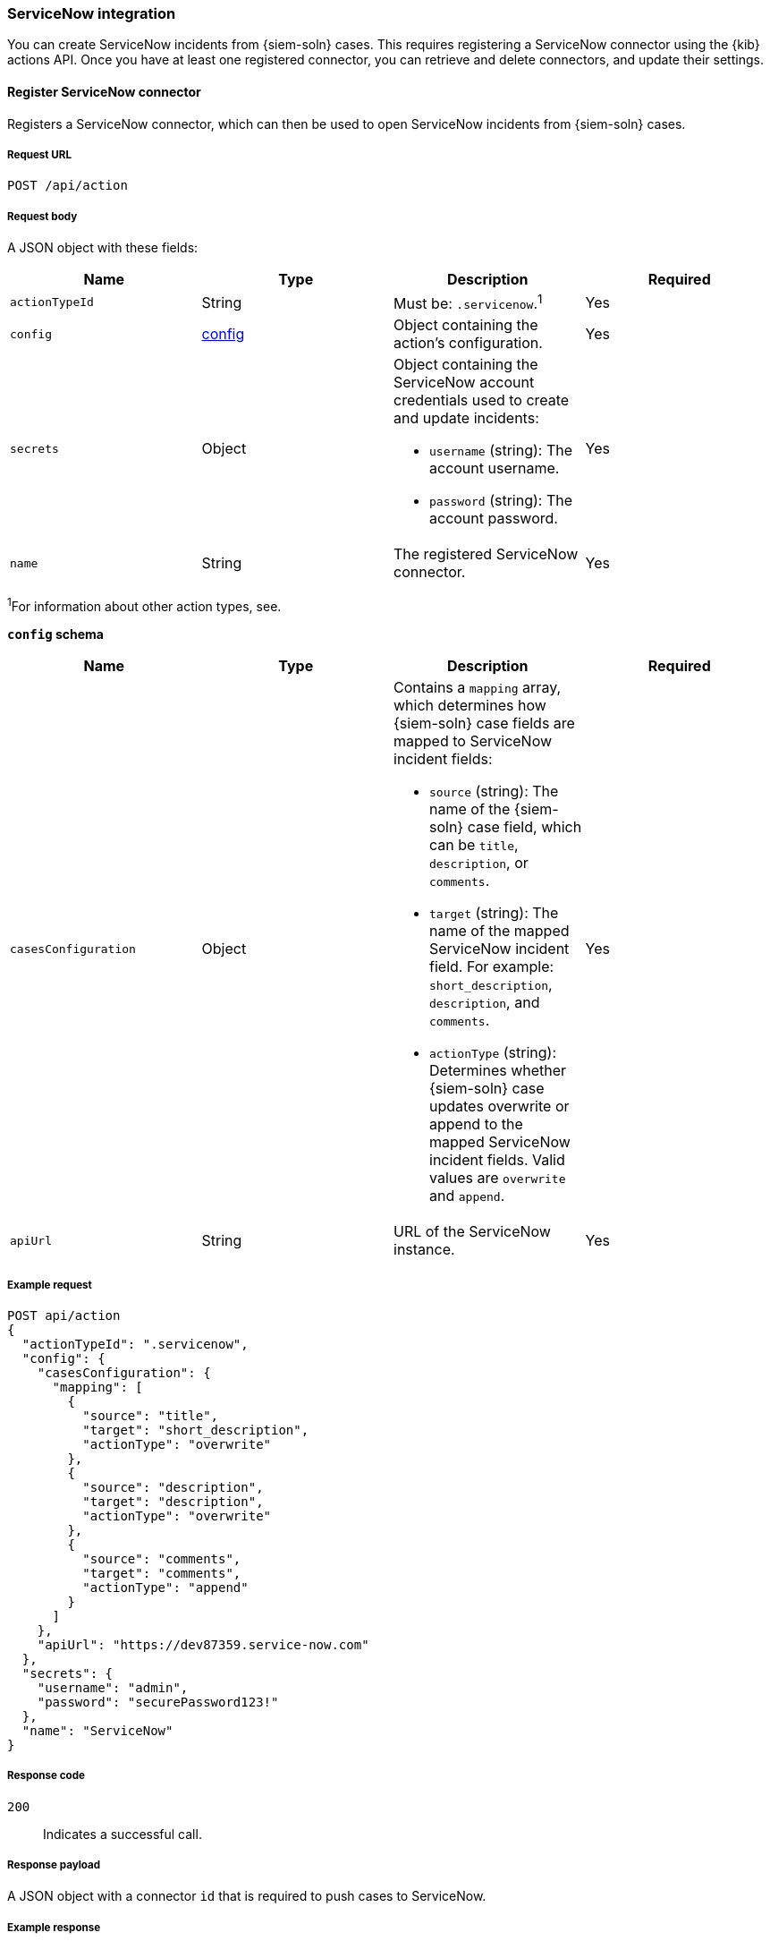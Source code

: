 :sn: ServiceNow
[[cases-api-conf]]
=== {sn} integration

You can create {sn} incidents from {siem-soln} cases. This requires registering
a {sn} connector using the {kib} actions API. Once you have at least one
registered connector, you can retrieve and delete connectors, and update
their settings.

==== Register {sn} connector

Registers a {sn} connector, which can then be used to open {sn} incidents from
{siem-soln} cases.

===== Request URL

`POST /api/action`

===== Request body

A JSON object with these fields:

[width="100%",options="header"]
|==============================================
|Name |Type |Description |Required

|`actionTypeId` |String |Must be: `.servicenow`.^1^ |Yes
|`config` |<<config-schema, config>> |Object containing the action's
configuration. |Yes
|`secrets` |Object a|Object containing the {sn} account credentials used
to create and update incidents:

* `username` (string): The account username.
* `password` (string): The account password.

|Yes

|`name` |String |The registered {sn} connector. |Yes
|==============================================
^1^For information about other action types, see.

[[config-schema]]
*`config` schema*

[width="100%",options="header"]
|==============================================
|Name |Type |Description |Required

|`casesConfiguration` |Object a|Contains a `mapping` array, which determines how {siem-soln} case fields are mapped to {sn} incident fields:

* `source` (string): The name of the {siem-soln} case field, which can be 
`title`, `description`, or `comments`.
* `target` (string): The name of the mapped {sn} incident field. For example: `short_description`, `description`, and `comments`.
* `actionType` (string): Determines whether {siem-soln} case updates overwrite 
or append to the mapped {sn} incident fields. Valid values are `overwrite` and
`append`.

|Yes

|`apiUrl` |String |URL of the {sn} instance. |Yes
|==============================================

===== Example request

[source,sh]
--------------------------------------------------
POST api/action
{
  "actionTypeId": ".servicenow",
  "config": {
    "casesConfiguration": {
      "mapping": [
        {
          "source": "title",
          "target": "short_description",
          "actionType": "overwrite"
        },
        {
          "source": "description",
          "target": "description",
          "actionType": "overwrite"
        },
        {
          "source": "comments",
          "target": "comments",
          "actionType": "append"
        }
      ]
    },
    "apiUrl": "https://dev87359.service-now.com"
  },
  "secrets": {
    "username": "admin",
    "password": "securePassword123!"
  },
  "name": "ServiceNow"
}
--------------------------------------------------
// KIBANA

===== Response code

`200`:: 
   Indicates a successful call.
   
===== Response payload

A JSON object with a connector `id` that is required to push cases to {sn}.

===== Example response

[source,json]
--------------------------------------------------
{
  "id": "7349772f-421a-4de3-b8bb-2d9b22ccee30",
  "actionTypeId": ".servicenow",
  "name": "ServiceNow",
  "config": {
    "casesConfiguration": {
      "mapping": [
        {
          "source": "title",
          "target": "short_description",
          "actionType": "overwrite"
        },
        {
          "source": "description",
          "target": "description",
          "actionType": "overwrite"
        },
        {
          "source": "comments",
          "target": "comments",
          "actionType": "append"
        }
      ]
    },
    "apiUrl": "https://dev87359.service-now.com"
  }
}
--------------------------------------------------

==== Create or update a {sn} incident

Creates a new or updates an existing {sn} incident from a {siem-soln} case.

===== Request URL

`POST /api/action/<connector ID>/_execute`

===== URL parts

The URL must include the the ServiceNow connector ID.

===== Request body

A JSON object with these fields:

[width="100%",options="header"]
|==============================================
|Name |Type |Description |Required

|`params` |<<case-conf-params, params>> |Contains the {siem-soln} case details
for which you are opening a {sn} incident. |Yes
|==============================================

[[case-conf-params]]
*`params` schema*

|==============================================
|Name |Type |Description |Required

|`caseId` |String |The case ID. |Yes
|`title` |String |The case title. |No
|`description` |String |The case description. |No
|`comments` |Object[] a|Array containing case comments:

* `commentId` (string): The comment ID.
* `version` (string): The comment version.
* `comment` (string): The comment text.

|No

|`incidentId` |String |The {sn} incident ID. Required when updating an existing
{sn} incident. |No
|==============================================

===== Example requests

Creates a new {sn} incident:

[source,sh]
--------------------------------------------------
POST api/action/7349772f-421a-4de3-b8bb-2d9b22ccee30/_execute
{
  "params": {
    "caseId": "eb696730-66a2-11ea-be1b-2bd3fef48984",
    "title": "This case will self-destruct in 5 seconds",
    "description": "James Bond clicked on a highly suspicious email banner advertising cheap holidays for underpaid civil servants. Operation bubblegum is active. Repeat - operation bubblegum is now active!",
    "comments": [
      {
        "commentId": "f215d6a0-6755-11ea-a1c2-e3a8bc9f7aca",
        "version": "WzM3LDFd",
        "comment": "Start operation bubblegum immediately! And chew fast!"
      }
    ]
  }
}
--------------------------------------------------
// KIBANA

Updates an existing {sn} incident:

[source,sh]
--------------------------------------------------
POST api/action/7349772f-421a-4de3-b8bb-2d9b22ccee30/_execute
{
  "params": {
    "caseId": "eb696730-66a2-11ea-be1b-2bd3fef48984",
    "comments": [
      {
        "commentId": "11d967b0-6795-11ea-86e7-8f72afa8e6d9",
        "version": "Wzg0LDFd",
        "comment": "That is nothing - Ethan Hunt answered a targeted social media campaign promoting phishy pension schemes to IMF operatives."
      }
    ],
    "incidentId": "d1d2c8562f2b001032645d372799b6cd"
  }
}
--------------------------------------------------
// KIBANA

===== Response code

`200`:: 
   Indicates a successful call.
   
===== Response payload

A JSON object with the {sn} incident number.

===== Example response

[source,json]
--------------------------------------------------
{
  "status": "ok",
  "actionId": "7349772f-421a-4de3-b8bb-2d9b22ccee30",
  "data": {
    "incidentId": "d1d2c8562f2b001032645d372799b6cd",
    "number": "INC0010001",
    "pushedDate": "2020-03-16T10:36:56.000Z",
    "comments": [
      {
        "commentId": "f215d6a0-6755-11ea-a1c2-e3a8bc9f7aca",
        "pushedDate": "2020-03-16T10:36:57.000Z"
      }
    ]
  }
}
--------------------------------------------------

==== Get current ServiceNow connector

Retrieves the currently configured {sn} connector.

===== Request URL

`GET /api/cases/configure`

===== Example request

[source,sh]
--------------------------------------------------
GET api/cases/configure
--------------------------------------------------
// KIBANA

===== Response code

`200`:: 
   Indicates a successful call.
   
===== Response payload

A JSON object describing the connector.

===== Example response

[source,json]
--------------------------------------------------
{
  "connector_id": "7349772f-421a-4de3-b8bb-2d9b22ccee30",
  "closure_type": "close-by-user",
  "created_at": "2020-03-16T09:09:32.587Z",
  "created_by": {
    "full_name": "Ben Skelker",
    "username": "LiverpoolFC"
  },
  "updated_at": "2020-03-16T11:28:58.576Z",
  "updated_by": {
    "full_name": "Ben Skelker",
    "username": "LiverpoolFC"
  },
  "version": "Wzc3LDFd"
}
--------------------------------------------------

==== Find ServiceNow connectors

Retrieves a paginated subset of all {sn} connectors and their settings.

===== Request URL

`GET /api/cases/configure/connectors/_find`

===== Example request

[source,sh]
--------------------------------------------------
GET api/cases/configure/connectors/_find
--------------------------------------------------
// KIBANA

===== Response code

`200`:: 
   Indicates a successful call.
   
===== Response payload

A JSON object describing the connectors and their settings.

===== Example response

[source,json]
--------------------------------------------------
{
  "page": 1,
  "perPage": 20,
  "total": 1,
  "data": [
    {
      "id": "7349772f-421a-4de3-b8bb-2d9b22ccee30",
      "actionTypeId": ".servicenow",
      "name": "ServiceNow",
      "config": {
        "casesConfiguration": {
          "mapping": [
            {
              "actionType": "overwrite",
              "source": "title",
              "target": "short_description"
            },
            {
              "actionType": "overwrite",
              "source": "description",
              "target": "description"
            },
            {
              "actionType": "append",
              "source": "comments",
              "target": "comments"
            }
          ]
        },
        "apiUrl": "https://dev87359.service-now.com"
      },
      "referencedByCount": 0
    }
  ]
}
--------------------------------------------------

==== Update case closure settings

Updates an existing connector's case closure settings.

You can define whether or not a case is automatically closed in the {siem-app}
when it is pushed to {sn}.

===== Request URL

`PATCH /api/cases/configure`

===== Request body

A JSON object with these fields:

|==============================================
|Name |Type |Description |Required

|`connector_id` |String |The connector ID. |Yes
|`closure_type` |String a|Determines whether a case is automatically closed in
the {siem-app} when it is pushed to {sn}. Valid values are:

* `close-by-pushing`: {siem-app} cases are automatically closed when they
are pushed to {sn}.
* `close-by-user`: {siem-app} cases are not automatically closed.

|Yes

|`version` |String |The latest connector version. |Yes
|==============================================

===== Example request

[source,sh]
--------------------------------------------------
PATCH api/cases/configure
{
  "connector_id": "7349772f-421a-4de3-b8bb-2d9b22ccee30",
  "closure_type": "close-by-pushing",
  "version": "Wzk0LDFd"
}
--------------------------------------------------
// KIBANA

===== Response code

`200`:: 
   Indicates a successful call.

===== Example response

[source,json]
--------------------------------------------------
{
  "connector_id": "7349772f-421a-4de3-b8bb-2d9b22ccee30",
  "closure_type": "close-by-pushing",
  "created_at": "2020-03-16T09:09:32.587Z",
  "created_by": {
    "full_name": "Mr Pink",
    "username": "pink"
  },
  "updated_at": "2020-03-16T16:25:45.651Z",
  "updated_by": {
    "full_name": "Mr Brown",
    "username": "brown"
  },
  "version": "Wzk1LDFd"
}
--------------------------------------------------

==== Update connector field action settings

Updates an existing connector's field action settings.

You can map fields and define how they are updated when you push a case to {sn}.

===== Request URL

`PATCH /api/cases/configure/connectors/<connector ID>`

===== URL parts

The URL must include the the ServiceNow connector ID.

===== Request body

A JSON object with the updated <<config-schema,`cases_configuration`>> object:

[width="100%",options="header"]
|==============================================
|Name |Type |Description |Required

|`cases_configuration` |Object a|Contains a `mapping` array, which determines how {siem-soln} cases are mapped to {sn} incidents:

* `source` (string): The name of the {siem-soln} case field, which can be
`title`, `description`, or `comments`.
* `target` (string): The name of the mapped {sn} incident field. For example:
`short_description`, `description`, and `comments`.
* `actionType` (string): Determines whether {siem-soln} case updates overwrite 
or append to the mapped {sn} incident fields. Valid values are `overwrite` and
`append`.

|Yes
|==============================================

===== Example request

[source,sh]
--------------------------------------------------
PATCH api/cases/configure/connectors/7349772f-421a-4de3-b8bb-2d9b22ccee30
{
  "cases_configuration": {
    "mapping": [
      {
        "source": "title",
        "target": "short_description",
        "action_type": "overwrite"
      },
      {
        "source": "description",
        "target": "description",
        "action_type": "overwrite"
      },
      {
        "source": "comments",
        "target": "comments",
        "action_type": "append"
      }
    ]
  }
}
--------------------------------------------------
// KIBANA

===== Response code

`200`:: 
   Indicates a successful call.

===== Example response

[source,json]
--------------------------------------------------
{
  "cases_configuration": {
    "mapping": [
      {
        "source": "title",
        "target": "short_description",
        "actionType": "overwrite"
      },
      {
        "source": "description",
        "target": "description",
        "actionType": "overwrite"
      },
      {
        "source": "comments",
        "target": "comments",
        "actionType": "append"
      }
    ]
  }
}
--------------------------------------------------
